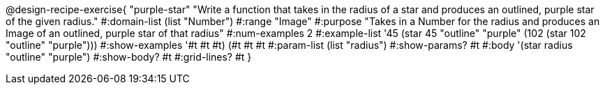 @design-recipe-exercise{ "purple-star" "Write a function that takes in the radius of a star and produces an outlined, purple star of the given radius." 
  #:domain-list (list "Number") 
  #:range "Image" 
  #:purpose "Takes in a Number for the radius and produces an Image of an outlined, purple star of that radius" 
  #:num-examples 2
  #:example-list '((45 (star 45 "outline" "purple"))
                   (102 (star 102 "outline" "purple"))) 
  #:show-examples '((#t #t #t) (#t #t #t))
  #:param-list (list "radius")
  #:show-params? #t 
  #:body '(star radius "outline" "purple")
  #:show-body? #t #:grid-lines? #t }